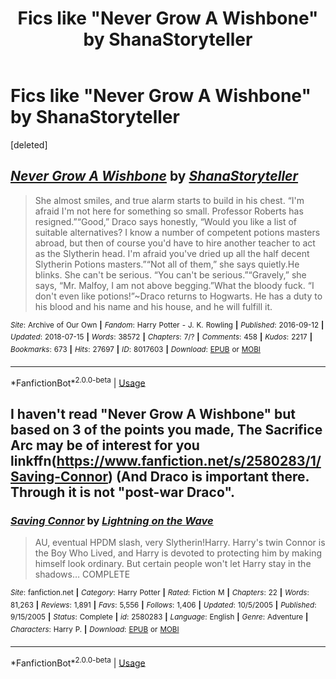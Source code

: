 #+TITLE: Fics like "Never Grow A Wishbone" by ShanaStoryteller

* Fics like "Never Grow A Wishbone" by ShanaStoryteller
:PROPERTIES:
:Score: 2
:DateUnix: 1532273050.0
:DateShort: 2018-Jul-22
:END:
[deleted]


** [[https://archiveofourown.org/works/8017603][*/Never Grow A Wishbone/*]] by [[https://www.archiveofourown.org/users/ShanaStoryteller/pseuds/ShanaStoryteller][/ShanaStoryteller/]]

#+begin_quote
  She almost smiles, and true alarm starts to build in his chest. “I'm afraid I'm not here for something so small. Professor Roberts has resigned.”“Good,” Draco says honestly, “Would you like a list of suitable alternatives? I know a number of competent potions masters abroad, but then of course you'd have to hire another teacher to act as the Slytherin head. I'm afraid you've dried up all the half decent Slytherin Potions masters.”“Not all of them,” she says quietly.He blinks. She can't be serious. “You can't be serious.”“Gravely,” she says, “Mr. Malfoy, I am not above begging.”What the bloody fuck. “I don't even like potions!”~Draco returns to Hogwarts. He has a duty to his blood and his name and his house, and he will fulfill it.
#+end_quote

^{/Site/:} ^{Archive} ^{of} ^{Our} ^{Own} ^{*|*} ^{/Fandom/:} ^{Harry} ^{Potter} ^{-} ^{J.} ^{K.} ^{Rowling} ^{*|*} ^{/Published/:} ^{2016-09-12} ^{*|*} ^{/Updated/:} ^{2018-07-15} ^{*|*} ^{/Words/:} ^{38572} ^{*|*} ^{/Chapters/:} ^{7/?} ^{*|*} ^{/Comments/:} ^{458} ^{*|*} ^{/Kudos/:} ^{2217} ^{*|*} ^{/Bookmarks/:} ^{673} ^{*|*} ^{/Hits/:} ^{27697} ^{*|*} ^{/ID/:} ^{8017603} ^{*|*} ^{/Download/:} ^{[[https://archiveofourown.org/downloads/Sh/ShanaStoryteller/8017603/Never%20Grow%20A%20Wishbone.epub?updated_at=1531692836][EPUB]]} ^{or} ^{[[https://archiveofourown.org/downloads/Sh/ShanaStoryteller/8017603/Never%20Grow%20A%20Wishbone.mobi?updated_at=1531692836][MOBI]]}

--------------

*FanfictionBot*^{2.0.0-beta} | [[https://github.com/tusing/reddit-ffn-bot/wiki/Usage][Usage]]
:PROPERTIES:
:Author: FanfictionBot
:Score: 1
:DateUnix: 1532273061.0
:DateShort: 2018-Jul-22
:END:


** I haven't read "Never Grow A Wishbone" but based on 3 of the points you made, The Sacrifice Arc may be of interest for you linkffn([[https://www.fanfiction.net/s/2580283/1/Saving-Connor]]) (And Draco is important there. Through it is not "post-war Draco".
:PROPERTIES:
:Author: Eawen_Telemnar
:Score: 1
:DateUnix: 1532273377.0
:DateShort: 2018-Jul-22
:END:

*** [[https://www.fanfiction.net/s/2580283/1/][*/Saving Connor/*]] by [[https://www.fanfiction.net/u/895946/Lightning-on-the-Wave][/Lightning on the Wave/]]

#+begin_quote
  AU, eventual HPDM slash, very Slytherin!Harry. Harry's twin Connor is the Boy Who Lived, and Harry is devoted to protecting him by making himself look ordinary. But certain people won't let Harry stay in the shadows... COMPLETE
#+end_quote

^{/Site/:} ^{fanfiction.net} ^{*|*} ^{/Category/:} ^{Harry} ^{Potter} ^{*|*} ^{/Rated/:} ^{Fiction} ^{M} ^{*|*} ^{/Chapters/:} ^{22} ^{*|*} ^{/Words/:} ^{81,263} ^{*|*} ^{/Reviews/:} ^{1,891} ^{*|*} ^{/Favs/:} ^{5,556} ^{*|*} ^{/Follows/:} ^{1,406} ^{*|*} ^{/Updated/:} ^{10/5/2005} ^{*|*} ^{/Published/:} ^{9/15/2005} ^{*|*} ^{/Status/:} ^{Complete} ^{*|*} ^{/id/:} ^{2580283} ^{*|*} ^{/Language/:} ^{English} ^{*|*} ^{/Genre/:} ^{Adventure} ^{*|*} ^{/Characters/:} ^{Harry} ^{P.} ^{*|*} ^{/Download/:} ^{[[http://www.ff2ebook.com/old/ffn-bot/index.php?id=2580283&source=ff&filetype=epub][EPUB]]} ^{or} ^{[[http://www.ff2ebook.com/old/ffn-bot/index.php?id=2580283&source=ff&filetype=mobi][MOBI]]}

--------------

*FanfictionBot*^{2.0.0-beta} | [[https://github.com/tusing/reddit-ffn-bot/wiki/Usage][Usage]]
:PROPERTIES:
:Author: FanfictionBot
:Score: 1
:DateUnix: 1532273415.0
:DateShort: 2018-Jul-22
:END:
